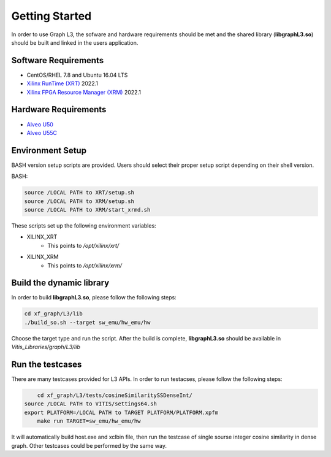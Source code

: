 .. 
   Copyright 2020 Xilinx, Inc.
  
   Licensed under the Apache License, Version 2.0 (the "License");
   you may not use this file except in compliance with the License.
   You may obtain a copy of the License at
  
       http://www.apache.org/licenses/LICENSE-2.0
  
   Unless required by applicable law or agreed to in writing, software
   distributed under the License is distributed on an "AS IS" BASIS,
   WITHOUT WARRANTIES OR CONDITIONS OF ANY KIND, either express or implied.
   See the License for the specific language governing permissions and
   limitations under the License.

.. meta::
   :keywords: libgraphL3.so, getting started, setup, environment, dynamic library
   :description: Getting started with Graph library.
   :xlnxdocumentclass: Document
   :xlnxdocumenttype: Tutorials

********************************
Getting Started
********************************

In order to use Graph L3, the sofware and hardware requirements should be met and the shared library (**libgraphL3.so**) should be built and linked in the users application.  

Software Requirements
#####################
* CentOS/RHEL 7.8 and Ubuntu 16.04 LTS
* `Xilinx RunTime (XRT) <https://github.com/Xilinx/XRT>`_ 2022.1
* `Xilinx FPGA Resource Manager (XRM) <https://github.com/Xilinx/XRM>`_ 2022.1


Hardware Requirements
#####################
* `Alveo U50 <https://www.xilinx.com/products/boards-and-kits/alveo/u50.html>`_
* `Alveo U55C <https://www.xilinx.com/applications/data-center/high-performance-computing/u55c.html>`_


Environment Setup
#################
BASH version setup scripts are provided. Users should select their proper setup script depending on their shell version.

BASH:

.. code-block:: sh

	source /LOCAL PATH to XRT/setup.sh
	source /LOCAL PATH to XRM/setup.sh
	source /LOCAL PATH to XRM/start_xrmd.sh

These scripts set up the following environment variables:

* XILINX_XRT
	* This points to */opt/xilinx/xrt/*

* XILINX_XRM
	* This points to */opt/xilinx/xrm/*


Build the dynamic library
############################

In order to build **libgraphL3.so**, please follow the following steps:

.. code-block:: sh

	cd xf_graph/L3/lib
	./build_so.sh --target sw_emu/hw_emu/hw
  
Choose the target type and run the script. After the build is complete, **libgraphL3.so** should be available in *Vitis_Libraries/graph/L3/lib*


Run the testcases
############################

There are many testcases provided for L3 APIs. In order to run testacses, please follow the following steps:

.. code-block:: sh

	cd xf_graph/L3/tests/cosineSimilaritySSDenseInt/
    source /LOCAL PATH to VITIS/settings64.sh
    export PLATFORM=/LOCAL PATH to TARGET PLATFORM/PLATFORM.xpfm
	make run TARGET=sw_emu/hw_emu/hw 
  
It will automatically build host.exe and xclbin file, then run the testcase of single sourse integer cosine similarity in dense graph. Other testcases could be performed by the same way.


